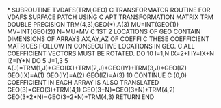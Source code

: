 *
      SUBROUTINE TVDAFS(TRM,GEO)
C TRANSFORMATOR ROUTINE FOR VDAFS SURFACE PATCH USING
C APT TRANSFORMATION MATRIX TRM
      DOUBLE PRECISION TRM(4,3),GEO(*),A(3)
      MU=INT(GEO(1))
      MV=INT(GEO(2))
      N=MU*MV
C 1ST 2 LOCATIONS OF GEO CONTAIN DIMENSIONS OF ARRAYS AX,AY,AZ OF COEFFI
C THESE COEFFICIENT MATRICES FOLLOW IN CONSECUTIVE LOCATIONS IN GEO.
C ALL COEFFICIENT VECTORS MUST BE ROTATED.
      DO 10 I=1,N
      IX=2+I
      IY=IX+N
      IZ=IY+N
      DO 5 J=1,3
  5   A(J)=TRM(1,J)*GEO(IX)+TRM(2,J)*GEO(IY)+TRM(3,J)*GEO(IZ)
      GEO(IX)=A(1)
      GEO(IY)=A(2)
      GEO(IZ)=A(3)
 10   CONTINUE
C (0,0) COEFFICIENT IN EACH ARRAY IS ALSO TRANSLATED
      GEO(3)=GEO(3)+TRM(4,1)
      GEO(3+N)=GEO(3+N)+TRM(4,2)
      GEO(3+2*N)=GEO(3+2*N)+TRM(4,3)
      RETURN
      END

